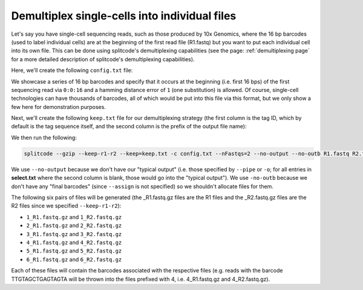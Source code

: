 .. _DemuxCells guide:

Demultiplex single-cells into individual files
==============================================

Let's say you have single-cell sequencing reads, such as those produced by 10x Genomics, where the 16 bp barcodes (used to label individual cells) are at the beginning of the first read file (R1.fastq) but you want to put each individual cell into its own file. This can be done using splitcode's demultiplexing capabilities (see the page: :ref:`demultiplexing page` for a more detailed description of splitcode's demultiplexing capabilities).

Here, we'll create the following ``config.txt`` file:

.. code-block:: text
  :caption: config.txt

   tags                 locations  distances
   GACGTAGCGCCCCCCA     0:0:16     1
   TAGCTACCTTGTAACA     0:0:16     1
   CCACCGAATAGGAACC     0:0:16     1
   TTGTAGCTGAGTAGTA     0:0:16     1
   CCTTCCTTAAACTTAC     0:0:16     1
   CCTTCCTTAAACTTAG     0:0:16     1

We showcase a series of 16 bp barcodes and specify that it occurs at the beginning (i.e. first 16 bps) of the first sequencing read via ``0:0:16`` and a hamming distance error of ``1`` (one substitution) is allowed. Of course, single-cell technologies can have thousands of barcodes, all of which would be put into this file via this format, but we only show a few here for demonstration purposes.

Next, we'll create the following ``keep.txt`` file for our demultiplexing strategy (the first column is the tag ID, which by default is the tag sequence itself, and the second column is the prefix of the output file name):

.. code-block:: text
  :caption: keep.txt

   GACGTAGCGCCCCCCA	1
   TAGCTACCTTGTAACA	2
   CCACCGAATAGGAACC	3
   TTGTAGCTGAGTAGTA	4
   CCTTCCTTAAACTTAC	5
   CCTTCCTTAAACTTAG	6


We then run the following:

.. code-block:: text

   splitcode --gzip --keep-r1-r2 --keep=keep.txt -c config.txt --nFastqs=2 --no-output --no-outb R1.fastq R2.fastq

We use ``--no-output`` because we don't have our "typical output" (i.e. those specified by ``--pipe`` or ``-o``; for all entries in **select.txt** where the second column is blank, those would go into the "typical output"). We use ``-no-outb`` because we don't have any "final barcodes" (since ``--assign`` is not specified) so we shouldn't allocate files for them.

The following six pairs of files will be generated (the _R1.fastq.gz files are the R1 files and the _R2.fastq.gz files are the R2 files since we specified ``--keep-r1-r2``):

* ``1_R1.fastq.gz`` and ``1_R2.fastq.gz``
* ``2_R1.fastq.gz`` and ``2_R2.fastq.gz``
* ``3_R1.fastq.gz`` and ``3_R2.fastq.gz``
* ``4_R1.fastq.gz`` and ``4_R2.fastq.gz``
* ``5_R1.fastq.gz`` and ``5_R2.fastq.gz``
* ``6_R1.fastq.gz`` and ``6_R2.fastq.gz``

Each of these files will contain the barcodes associated with the respective files (e.g. reads with the barcode TTGTAGCTGAGTAGTA will be thrown into the files prefixed with 4, i.e. 4_R1.fastq.gz and 4_R2.fastq.gz).
